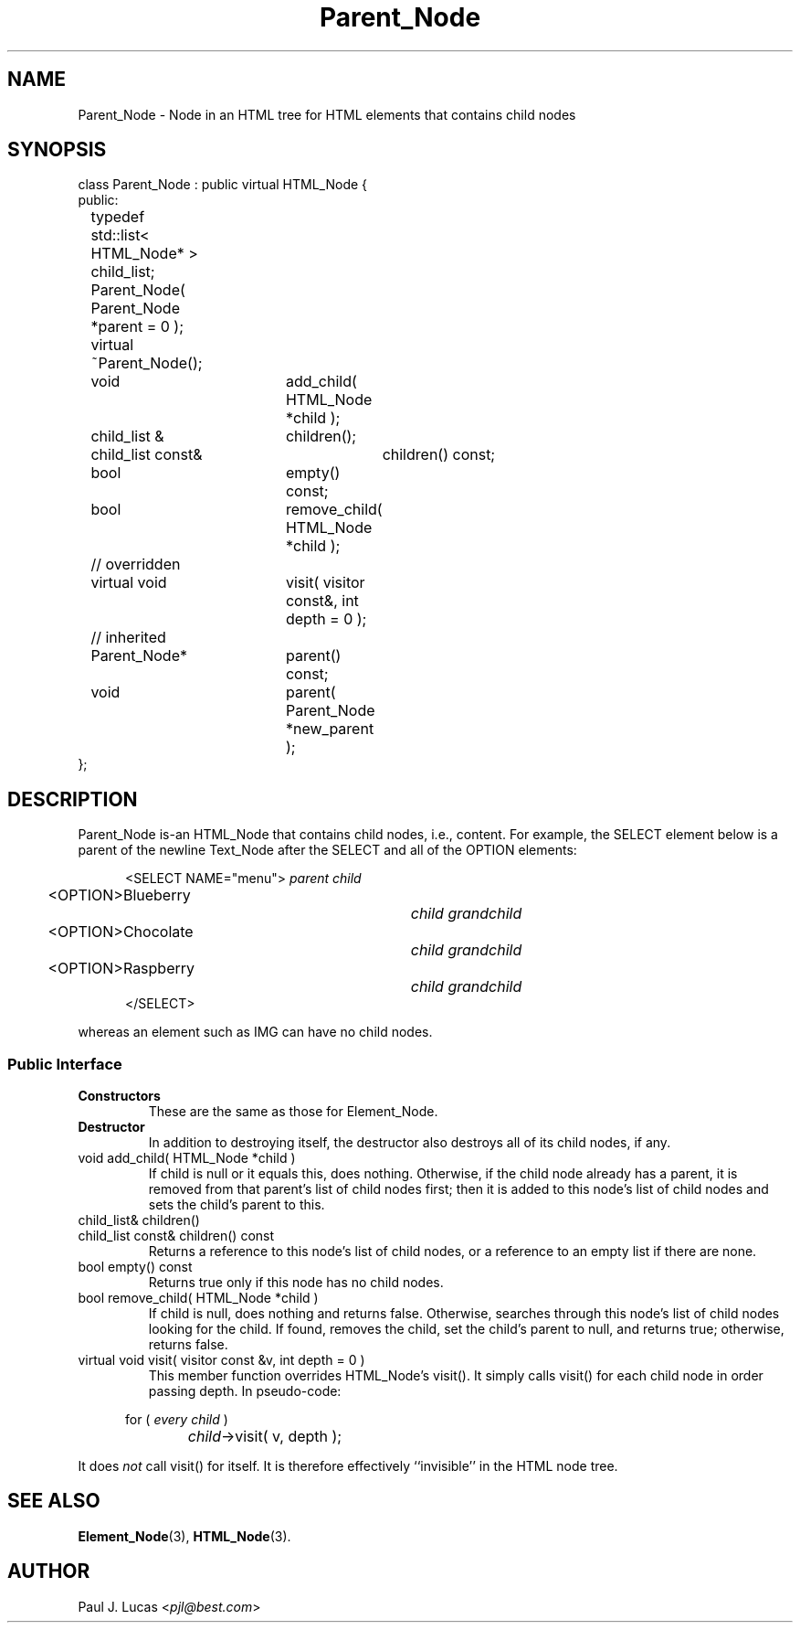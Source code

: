 .\"
.\"	HTML Tree
.\"	Parent_Node.3
.\"
.\"	Copyright (C) 1999  Paul J. Lucas
.\"
.\"	This program is free software; you can redistribute it and/or modify
.\"	it under the terms of the GNU General Public License as published by
.\"	the Free Software Foundation; either version 2 of the License, or
.\"	(at your option) any later version.
.\" 
.\"	This program is distributed in the hope that it will be useful,
.\"	but WITHOUT ANY WARRANTY; without even the implied warranty of
.\"	MERCHANTABILITY or FITNESS FOR A PARTICULAR PURPOSE.  See the
.\"	GNU General Public License for more details.
.\" 
.\"	You should have received a copy of the GNU General Public License
.\"	along with this program; if not, write to the Free Software
.\"	Foundation, Inc., 675 Mass Ave, Cambridge, MA 02139, USA.
.\"
.\" ---------------------------------------------------------------------------
.\" define code-start macro
.de cS
.sp
.nf
.RS 5
.ft CW
.ta .5i 1i 1.5i 2i 2.5i 3i 3.5i 4i 4.5i 5i 5.5i
..
.\" define code-end macro
.de cE
.ft 1
.RE
.fi
.sp
..
.\" ---------------------------------------------------------------------------
.tr ^
.TH \f3Parent_Node\f1 3 "March 2, 2000" "HTML Tree"
.SH NAME
\f(CWParent_Node\fP \- Node in an HTML tree for HTML elements
that contains child nodes
.SH SYNOPSIS
.ft CW
.nf
class Parent_Node : public virtual HTML_Node {
public:
	typedef std::list< HTML_Node* > child_list;

	Parent_Node( Parent_Node *parent = 0 );
	virtual ~Parent_Node();

	void			add_child( HTML_Node *child );
	child_list^&	children();
	child_list const&	children() const;
	bool			empty() const;
	bool			remove_child( HTML_Node *child );

	// overridden
	virtual void	visit( visitor const&, int depth = 0 );

	// inherited
	Parent_Node*	parent() const;
	void			parent( Parent_Node *new_parent );
};
.fi
.ft 1
.SH DESCRIPTION
\f(CWParent_Node\fP is-an \f(CWHTML_Node\fP
that contains child nodes, i.e., content.
For example, the \f(CWSELECT\f1 element below
is a parent of the newline \f(CWText_Node\fP after the \f(CWSELECT\fP
and all of the \f(CWOPTION\f1 elements:
.cS
<SELECT NAME="menu">		\f2parent child\fP
	<OPTION>Blueberry		\f2child grandchild\fP
	<OPTION>Chocolate		\f2child grandchild\fP
	<OPTION>Raspberry		\f2child grandchild\fP
</SELECT>
.cE
whereas an element such as \f(CWIMG\f1 can have no child nodes.
.SS "Public Interface"
.IP "\f3Constructors\f1"
These are the same as those for \f(CWElement_Node\f1.
.IP "\f3Destructor\f1"
In addition to destroying itself,
the destructor also destroys all of its child nodes, if any.
.IP "\f(CWvoid add_child( HTML_Node *child )\fP"
If \f(CWchild\f1 is null
or it equals \f(CWthis\f1, does nothing.
Otherwise,
if the child node already has a parent,
it is removed from that parent's list of child nodes first;
then it is added to this node's list of child nodes
and sets the child's parent to \f(CWthis\f1.
.IP "\f(CWchild_list& children()\fP"
.IP "\f(CWchild_list const& children() const\fP"
Returns a reference to this node's list of child nodes,
or a reference to an empty list if there are none.
.IP "\f(CWbool empty() const\fP"
Returns true only if this node has no child nodes.
.IP "\f(CWbool remove_child( HTML_Node *child )\fP"
If \f(CWchild\f1 is null, does nothing and returns \f(CWfalse\f1.
Otherwise,
searches through this node's list of child nodes
looking for the child.
If found,
removes the child, set the child's parent to null, and returns \f(CWtrue\f1;
otherwise, returns \f(CWfalse\f1.
.IP "\f(CWvirtual void visit( visitor const &v, int depth = 0 )\fP"
This member function overrides \f(CWHTML_Node\f1's \f(CWvisit()\f1.
It simply calls \f(CWvisit()\f1 for each child node in order
passing \f(CWdepth\f1.
In pseudo-code:
.cS
	for ( \f2every child\fP )
		\f2child\fP->visit( v, depth );
.cE
It does
.I not
call \f(CWvisit()\f1 for itself.
It is therefore effectively ``invisible'' in the HTML node tree.
.SH SEE ALSO
.BR Element_Node (3),
.BR HTML_Node (3).
.SH AUTHOR
Paul J. Lucas
.RI < pjl@best.com >
